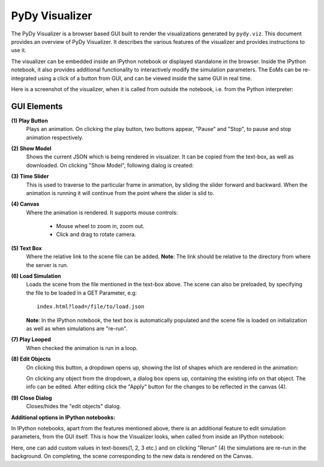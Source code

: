 PyDy Visualizer
===============

The PyDy Visualizer is a browser based GUI built to render the visualizations
generated by ``pydy.viz``. This document provides an overview of PyDy
Visualizer. It describes the various features of the visualizer and provides
instructions to use it.

The visualizer can be embedded inside an IPython notebook or displayed
standalone in the browser. Inside the IPython notebook, it also provides
additional functionality to interactively modify the simulation parameters. The
EoMs can be re-integrated using a click of a button from GUI, and can be viewed
inside the same GUI in real time.

Here is a screenshot of the visualizer, when it is called from outside the
notebook, i.e. from the Python interpreter:

.. image:: images/screenshot1.png
    :height: 450px
    :width:  900px

GUI Elements
------------

**(1) Play Button**
   Plays an animation. On clicking the play button, two buttons appear, "Pause"
   and "Stop", to pause and stop animation respectively.
**(2) Show Model**
   Shows the current JSON which is being rendered in visualizer. It can be
   copied from the text-box, as well as downloaded. On clicking "Show Model",
   following dialog is created:

   .. image:: images/screenshot2.png
       :height: 425px
       :width:  650px

**(3) Time Slider**
   This is used to traverse to the particular frame in animation, by sliding
   the slider forward and backward. When the animation is running it will
   continue from the point where the slider is slid to.
**(4) Canvas**
   Where the animation is rendered. It supports mouse controls:

     - Mouse wheel to zoom in, zoom out.
     - Click and drag to rotate camera.

**(5) Text Box**
   Where the relative link to the scene file can be added. **Note**: The link
   should be relative to the directory from where the server is run.
**(6) Load Simulation**
   Loads the scene from the file mentioned in the text-box above. The scene can
   also be preloaded, by specifying the file to be loaded in a GET Parameter,
   e.g::

      index.html?load=/file/to/load.json

   **Note**: In the IPython notebook, the text box is automatically populated
   and the scene file is loaded on initialization as well as when simulations
   are "re-run".
**(7) Play Looped**
   When checked the animation is run in a loop.
**(8) Edit Objects**
   On clicking this button, a dropdown opens up, showing the list of shapes
   which are rendered in the animation:

   .. image:: images/screenshot3.png
       :height: 200px
       :width:  300px

   On clicking any object from the dropdown, a dialog box opens up, containing
   the existing info on that object. The info can be edited. After editing
   click the "Apply" button for the changes to be reflected in the canvas (4).

   .. image:: images/screenshot4.png
       :height: 400px
       :width:  300px

**(9) Close Dialog**
   Closes/hides the "edit objects" dialog.

**Additional options in IPython notebooks:**

In IPython notebooks, apart from the features mentioned above, there is an
additional feature to edit simulation parameters, from the GUI itself. This is
how the Visualizer looks, when called from inside an IPython notebook:

.. image:: images/screenshot5.png
    :height: 320px
    :width:  600px

Here, one can add custom values in text-boxes(1, 2, 3 etc.) and on clicking
"Rerun" (4) the simulations are re-run in the background. On completing, the
scene corresponding to the new data is rendered on the Canvas.
